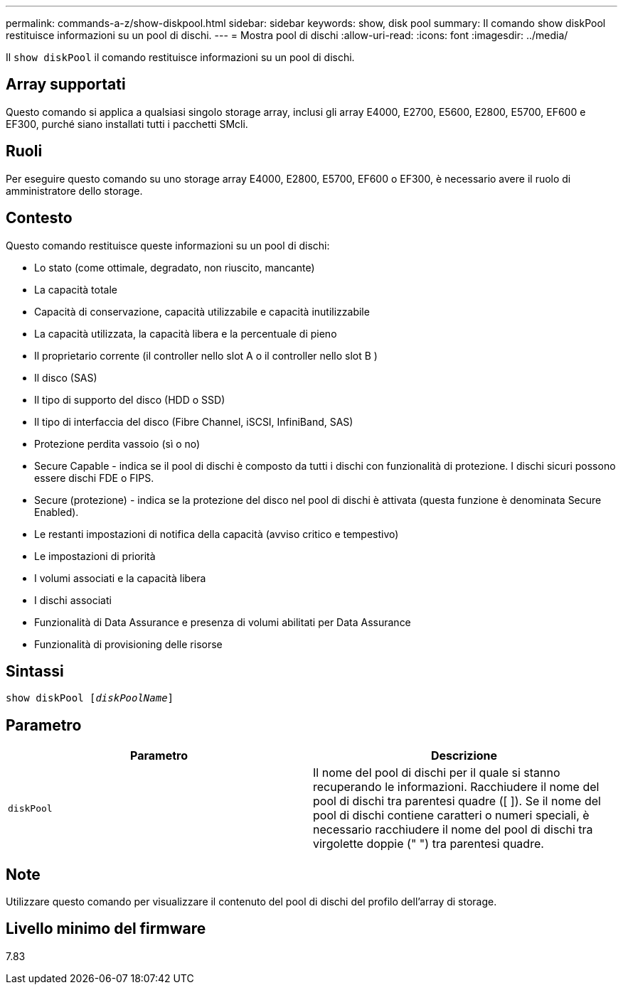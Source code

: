 ---
permalink: commands-a-z/show-diskpool.html 
sidebar: sidebar 
keywords: show, disk pool 
summary: Il comando show diskPool restituisce informazioni su un pool di dischi. 
---
= Mostra pool di dischi
:allow-uri-read: 
:icons: font
:imagesdir: ../media/


[role="lead"]
Il `show diskPool` il comando restituisce informazioni su un pool di dischi.



== Array supportati

Questo comando si applica a qualsiasi singolo storage array, inclusi gli array E4000, E2700, E5600, E2800, E5700, EF600 e EF300, purché siano installati tutti i pacchetti SMcli.



== Ruoli

Per eseguire questo comando su uno storage array E4000, E2800, E5700, EF600 o EF300, è necessario avere il ruolo di amministratore dello storage.



== Contesto

Questo comando restituisce queste informazioni su un pool di dischi:

* Lo stato (come ottimale, degradato, non riuscito, mancante)
* La capacità totale
* Capacità di conservazione, capacità utilizzabile e capacità inutilizzabile
* La capacità utilizzata, la capacità libera e la percentuale di pieno
* Il proprietario corrente (il controller nello slot A o il controller nello slot B )
* Il disco (SAS)
* Il tipo di supporto del disco (HDD o SSD)
* Il tipo di interfaccia del disco (Fibre Channel, iSCSI, InfiniBand, SAS)
* Protezione perdita vassoio (sì o no)
* Secure Capable - indica se il pool di dischi è composto da tutti i dischi con funzionalità di protezione. I dischi sicuri possono essere dischi FDE o FIPS.
* Secure (protezione) - indica se la protezione del disco nel pool di dischi è attivata (questa funzione è denominata Secure Enabled).
* Le restanti impostazioni di notifica della capacità (avviso critico e tempestivo)
* Le impostazioni di priorità
* I volumi associati e la capacità libera
* I dischi associati
* Funzionalità di Data Assurance e presenza di volumi abilitati per Data Assurance
* Funzionalità di provisioning delle risorse




== Sintassi

[source, cli, subs="+macros"]
----
pass:quotes[show diskPool [_diskPoolName_]]
----


== Parametro

[cols="2*"]
|===
| Parametro | Descrizione 


 a| 
`diskPool`
 a| 
Il nome del pool di dischi per il quale si stanno recuperando le informazioni. Racchiudere il nome del pool di dischi tra parentesi quadre ([ ]). Se il nome del pool di dischi contiene caratteri o numeri speciali, è necessario racchiudere il nome del pool di dischi tra virgolette doppie (" ") tra parentesi quadre.

|===


== Note

Utilizzare questo comando per visualizzare il contenuto del pool di dischi del profilo dell'array di storage.



== Livello minimo del firmware

7.83
